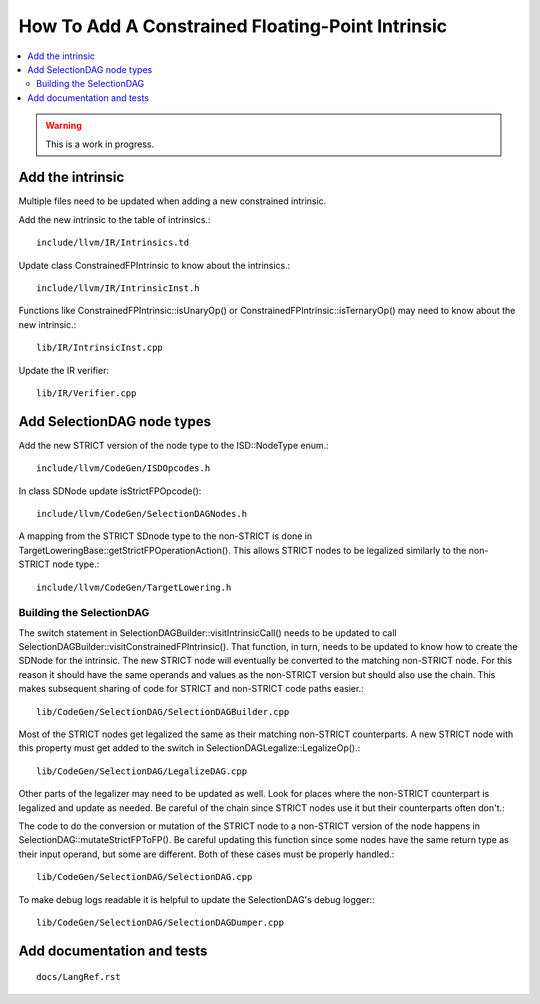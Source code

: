 ==================================================
How To Add A Constrained Floating-Point Intrinsic
==================================================

.. contents::
   :local:

.. warning::
  This is a work in progress.

Add the intrinsic
=================

Multiple files need to be updated when adding a new constrained intrinsic.

Add the new intrinsic to the table of intrinsics.::

  include/llvm/IR/Intrinsics.td

Update class ConstrainedFPIntrinsic to know about the intrinsics.::

  include/llvm/IR/IntrinsicInst.h

Functions like ConstrainedFPIntrinsic::isUnaryOp() or
ConstrainedFPIntrinsic::isTernaryOp() may need to know about the new
intrinsic.::

  lib/IR/IntrinsicInst.cpp

Update the IR verifier::

  lib/IR/Verifier.cpp

Add SelectionDAG node types
===========================

Add the new STRICT version of the node type to the ISD::NodeType enum.::

  include/llvm/CodeGen/ISDOpcodes.h

In class SDNode update isStrictFPOpcode()::

  include/llvm/CodeGen/SelectionDAGNodes.h

A mapping from the STRICT SDnode type to the non-STRICT is done in
TargetLoweringBase::getStrictFPOperationAction(). This allows STRICT
nodes to be legalized similarly to the non-STRICT node type.::

  include/llvm/CodeGen/TargetLowering.h

Building the SelectionDAG
-------------------------

The switch statement in SelectionDAGBuilder::visitIntrinsicCall() needs
to be updated to call SelectionDAGBuilder::visitConstrainedFPIntrinsic().
That function, in turn, needs to be updated to know how to create the
SDNode for the intrinsic. The new STRICT node will eventually be converted
to the matching non-STRICT node. For this reason it should have the same
operands and values as the non-STRICT version but should also use the chain.
This makes subsequent sharing of code for STRICT and non-STRICT code paths
easier.::

  lib/CodeGen/SelectionDAG/SelectionDAGBuilder.cpp

Most of the STRICT nodes get legalized the same as their matching non-STRICT
counterparts. A new STRICT node with this property must get added to the
switch in SelectionDAGLegalize::LegalizeOp().::

  lib/CodeGen/SelectionDAG/LegalizeDAG.cpp

Other parts of the legalizer may need to be updated as well. Look for
places where the non-STRICT counterpart is legalized and update as needed.
Be careful of the chain since STRICT nodes use it but their counterparts
often don't.::

The code to do the conversion or mutation of the STRICT node to a non-STRICT
version of the node happens in SelectionDAG::mutateStrictFPToFP(). Be
careful updating this function since some nodes have the same return type
as their input operand, but some are different. Both of these cases must
be properly handled.::

  lib/CodeGen/SelectionDAG/SelectionDAG.cpp

To make debug logs readable it is helpful to update the SelectionDAG's
debug logger:::

  lib/CodeGen/SelectionDAG/SelectionDAGDumper.cpp

Add documentation and tests
===========================

::

  docs/LangRef.rst
